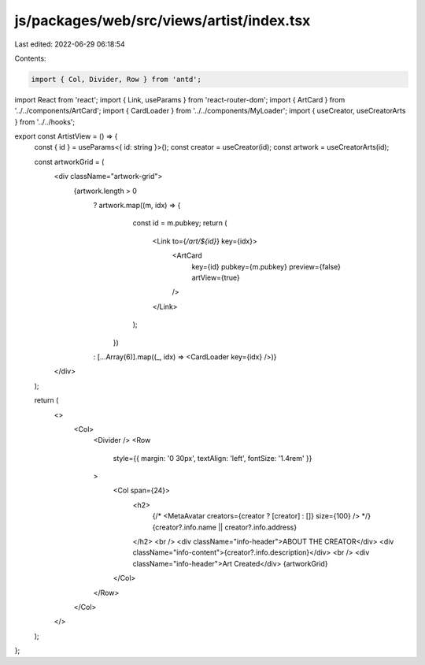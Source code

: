 js/packages/web/src/views/artist/index.tsx
==========================================

Last edited: 2022-06-29 06:18:54

Contents:

.. code-block:: tsx

    import { Col, Divider, Row } from 'antd';
import React from 'react';
import { Link, useParams } from 'react-router-dom';
import { ArtCard } from '../../components/ArtCard';
import { CardLoader } from '../../components/MyLoader';
import { useCreator, useCreatorArts } from '../../hooks';

export const ArtistView = () => {
  const { id } = useParams<{ id: string }>();
  const creator = useCreator(id);
  const artwork = useCreatorArts(id);

  const artworkGrid = (
    <div className="artwork-grid">
      {artwork.length > 0
        ? artwork.map((m, idx) => {
            const id = m.pubkey;
            return (
              <Link to={`/art/${id}`} key={idx}>
                <ArtCard
                  key={id}
                  pubkey={m.pubkey}
                  preview={false}
                  artView={true}
                />
              </Link>
            );
          })
        : [...Array(6)].map((_, idx) => <CardLoader key={idx} />)}
    </div>
  );

  return (
    <>
      <Col>
        <Divider />
        <Row
          style={{ margin: '0 30px', textAlign: 'left', fontSize: '1.4rem' }}
        >
          <Col span={24}>
            <h2>
              {/* <MetaAvatar creators={creator ? [creator] : []} size={100} /> */}
              {creator?.info.name || creator?.info.address}
            </h2>
            <br />
            <div className="info-header">ABOUT THE CREATOR</div>
            <div className="info-content">{creator?.info.description}</div>
            <br />
            <div className="info-header">Art Created</div>
            {artworkGrid}
          </Col>
        </Row>
      </Col>
    </>
  );
};


